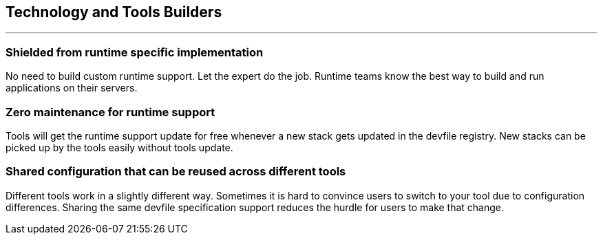 == Technology and Tools Builders

'''''

=== *Shielded from runtime specific implementation*

No need to build custom runtime support. Let the expert do the job.
Runtime teams know the best way to build and run applications on their
servers.

=== *Zero maintenance for runtime support*

Tools will get the runtime support update for free whenever a new stack
gets updated in the devfile registry. New stacks can be picked up by the
tools easily without tools update.

=== *Shared configuration that can be reused across different tools*

Different tools work in a slightly different way. Sometimes it is hard
to convince users to switch to your tool due to configuration
differences. Sharing the same devfile specification support reduces the
hurdle for users to make that change.
